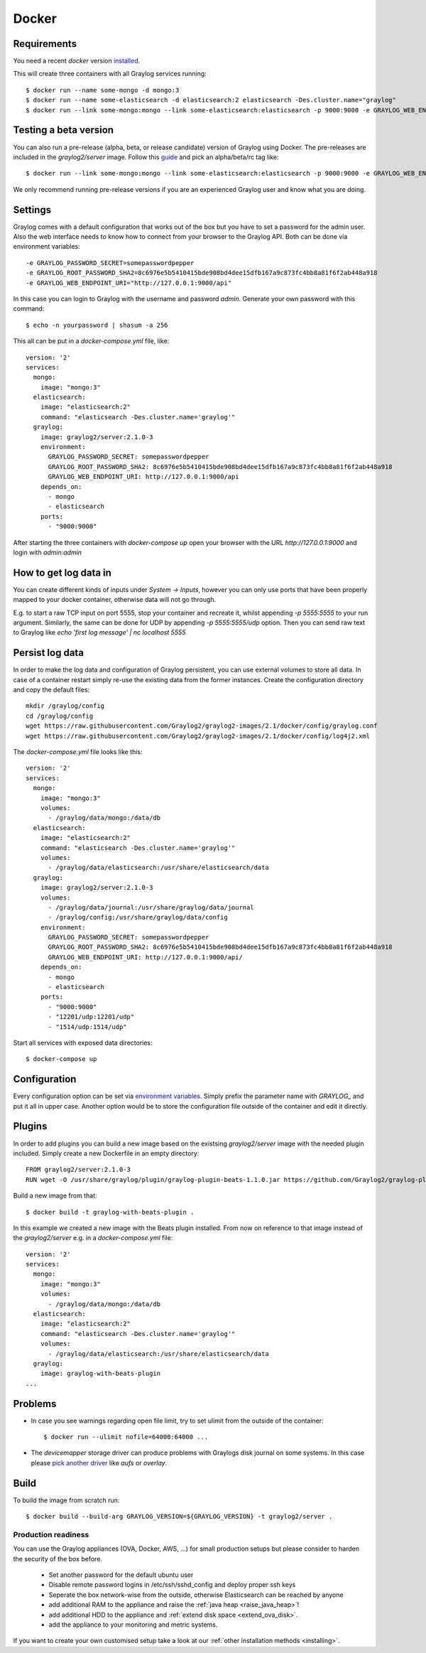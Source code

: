 ******
Docker
******

Requirements
------------

You need a recent `docker` version `installed <https://docs.docker.com/installation/>`__.

This will create three containers with all Graylog services running::

  $ docker run --name some-mongo -d mongo:3
  $ docker run --name some-elasticsearch -d elasticsearch:2 elasticsearch -Des.cluster.name="graylog"
  $ docker run --link some-mongo:mongo --link some-elasticsearch:elasticsearch -p 9000:9000 -e GRAYLOG_WEB_ENDPOINT_URI="http://127.0.0.1:9000/api" -d graylog2/server

Testing a beta version
----------------------

You can also run a pre-release (alpha, beta, or release candidate) version of Graylog using Docker. The pre-releases are included in the `graylog2/server` image.
Follow this `guide <https://hub.docker.com/r/graylog2/server/>`_ and pick an alpha/beta/rc tag like::

  $ docker run --link some-mongo:mongo --link some-elasticsearch:elasticsearch -p 9000:9000 -e GRAYLOG_WEB_ENDPOINT_URI="http://127.0.0.1:9000/api" -d graylog2/server:2.1.0-beta.4-1
 
We only recommend running pre-release versions if you are an experienced Graylog user and know what you are doing.

Settings
--------

Graylog comes with a default configuration that works out of the box but you have to set a password for the admin user.
Also the web interface needs to know how to connect from your browser to the Graylog API. Both can be done via environment variables::

  -e GRAYLOG_PASSWORD_SECRET=somepasswordpepper
  -e GRAYLOG_ROOT_PASSWORD_SHA2=8c6976e5b5410415bde908bd4dee15dfb167a9c873fc4bb8a81f6f2ab448a918
  -e GRAYLOG_WEB_ENDPOINT_URI="http://127.0.0.1:9000/api"

In this case you can login to Graylog with the username and password `admin`.  Generate your own password with this command::

  $ echo -n yourpassword | shasum -a 256

This all can be put in a `docker-compose.yml` file, like::

  version: '2'
  services:
    mongo:
      image: "mongo:3"
    elasticsearch:
      image: "elasticsearch:2"
      command: "elasticsearch -Des.cluster.name='graylog'"
    graylog:
      image: graylog2/server:2.1.0-3
      environment:
        GRAYLOG_PASSWORD_SECRET: somepasswordpepper
        GRAYLOG_ROOT_PASSWORD_SHA2: 8c6976e5b5410415bde908bd4dee15dfb167a9c873fc4bb8a81f6f2ab448a918
        GRAYLOG_WEB_ENDPOINT_URI: http://127.0.0.1:9000/api
      depends_on:
        - mongo
        - elasticsearch
      ports:
        - "9000:9000"

After starting the three containers with `docker-compose up` open your browser with the URL `http://127.0.0.1:9000` and
login with `admin:admin`

How to get log data in
----------------------

You can create different kinds of inputs under *System -> Inputs*, however you can only use ports that have been properly
mapped to your docker container, otherwise data will not go through.

E.g. to start a raw TCP input on port 5555, stop your container and recreate it, whilst appending `-p 5555:5555` to your run argument.
Similarly, the same can be done for UDP by appending `-p 5555:5555/udp` option. Then you can send raw text to Graylog like
`echo 'first log message' | nc localhost 5555`

Persist log data
----------------

In order to make the log data and configuration of Graylog persistent, you can use external volumes to store all data. In case of a container restart simply re-use the existing data from the former instances.
Create the configuration directory and copy the default files::

  mkdir /graylog/config
  cd /graylog/config
  wget https://raw.githubusercontent.com/Graylog2/graylog2-images/2.1/docker/config/graylog.conf
  wget https://raw.githubusercontent.com/Graylog2/graylog2-images/2.1/docker/config/log4j2.xml

The `docker-compose.yml` file looks like this::

  version: '2'
  services:
    mongo:
      image: "mongo:3"
      volumes:
        - /graylog/data/mongo:/data/db
    elasticsearch:
      image: "elasticsearch:2"
      command: "elasticsearch -Des.cluster.name='graylog'"
      volumes:
        - /graylog/data/elasticsearch:/usr/share/elasticsearch/data
    graylog:
      image: graylog2/server:2.1.0-3
      volumes:
        - /graylog/data/journal:/usr/share/graylog/data/journal
        - /graylog/config:/usr/share/graylog/data/config
      environment:
        GRAYLOG_PASSWORD_SECRET: somepasswordpepper
        GRAYLOG_ROOT_PASSWORD_SHA2: 8c6976e5b5410415bde908bd4dee15dfb167a9c873fc4bb8a81f6f2ab448a918
        GRAYLOG_WEB_ENDPOINT_URI: http://127.0.0.1:9000/api/
      depends_on:
        - mongo
        - elasticsearch
      ports:
        - "9000:9000"
        - "12201/udp:12201/udp"
        - "1514/udp:1514/udp"

Start all services with exposed data directories::

  $ docker-compose up
 
Configuration
-------------

Every configuration option can be set via `environment variables <https://github.com/Graylog2/graylog2-server/blob/master/misc/graylog.conf>`__.
Simply prefix the parameter name with `GRAYLOG_` and put it all in upper case.
Another option would be to store the configuration file outside of the container and edit it directly.

Plugins
-------

In order to add plugins you can build a new image based on the existsing `graylog2/server` image with the needed plugin included. Simply
create a new Dockerfile in an empty directory::

  FROM graylog2/server:2.1.0-3
  RUN wget -O /usr/share/graylog/plugin/graylog-plugin-beats-1.1.0.jar https://github.com/Graylog2/graylog-plugin-beats/releases/download/1.1.0/graylog-plugin-beats-1.1.0.jar

Build a new image from that::

  $ docker build -t graylog-with-beats-plugin .

In this example we created a new image with the Beats plugin installed. From now on reference to that image instead of the `graylog2/server` e.g. in a `docker-compose.yml` file::

  version: '2'
  services:
    mongo:
      image: "mongo:3"
      volumes:
        - /graylog/data/mongo:/data/db
    elasticsearch:
      image: "elasticsearch:2"
      command: "elasticsearch -Des.cluster.name='graylog'"
      volumes:
        - /graylog/data/elasticsearch:/usr/share/elasticsearch/data
    graylog:
      image: graylog-with-beats-plugin
  ...

Problems
--------

* In case you see warnings regarding open file limit, try to set ulimit from the outside of the container::

  $ docker run --ulimit nofile=64000:64000 ...

* The `devicemapper` storage driver can produce problems with Graylogs disk journal on some systems.
  In this case please `pick another driver <https://docs.docker.com/engine/userguide/storagedriver/selectadriver>`__ like `aufs` or `overlay`.

Build
-----

To build the image from scratch run::

  $ docker build --build-arg GRAYLOG_VERSION=${GRAYLOG_VERSION} -t graylog2/server .

Production readiness
====================

You can use the Graylog appliances (OVA, Docker, AWS, ...) for small production setups but please consider to harden the security of the box before.

 * Set another password for the default ubuntu user
 * Disable remote password logins in /etc/ssh/sshd_config and deploy proper ssh keys
 * Seperate the box network-wise from the outside, otherwise Elasticsearch can be reached by anyone
 * add additional RAM to the appliance and raise the :ref:`java heap  <raise_java_heap>`!
 * add additional HDD to the appliance and :ref:`extend disk space <extend_ova_disk>`.
 * add the appliance to your monitoring and metric systems.

If you want to create your own customised setup take a look at our :ref:`other installation methods <installing>`.
